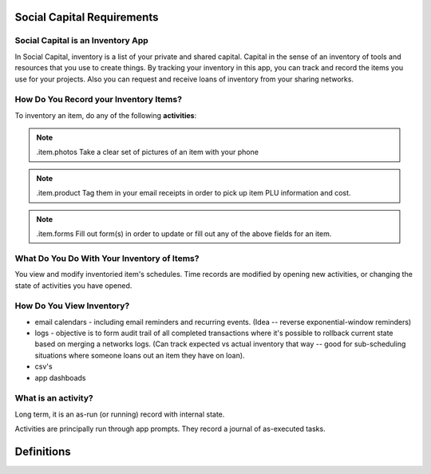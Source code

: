 ***************************
Social Capital Requirements
***************************

Social Capital is an Inventory App
==================================

In Social Capital, inventory is a list of your private and shared capital. Capital in the sense of
an inventory of tools and resources that you use to create things. By tracking your inventory in
this app, you can track and record the items you use for your projects. Also you can request and
receive loans of inventory from your sharing networks.


How Do You Record your Inventory Items?
=======================================

To inventory an item, do any of the following **activities**:

.. note:: .item.photos Take a clear set of pictures of an item with your phone

.. note:: .item.product Tag them in your email receipts in order to pick up item PLU information and
	  cost.

.. note:: .item.forms Fill out form(s) in order to update or fill out any of the above fields for an
          item.


What Do You Do With Your Inventory of Items?
============================================

You view and modify inventoried item's schedules. Time records are modified by opening new
activities, or changing the state of activities you have opened.


How Do You View Inventory?
==========================

- email calendars - including email reminders and recurring events. (Idea -- reverse
  exponential-window reminders)
- logs - objective is to form audit trail of all completed transactions where it's possible to
  rollback current state based on merging a networks logs. (Can track expected vs actual inventory
  that way -- good for sub-scheduling situations where someone loans out an item they have on loan).
- csv's
- app dashboads


What is an activity?
====================

Long term, it is an as-run (or running) record with internal state.

Activities are principally run through app prompts. They record a journal of as-executed tasks.

***********
Definitions
***********

.. glossary::

   time_record
      a typed json record, committed to a record_id file location. the file path specifies the
      instantiation ID and record type.

   git_time
      Incorporating metadata into git commits in order to:

      1. track a history of activities (via commit history behind master_HEAD).
      2. track currently running activities (via commit data for all commits that directly branch off
	 master HEAD).
      3. track planned activities (via any commits on those branches thereafter).

      Updating current activities involves updating master head -- which requires planned activities
      to rebase.

   format as calendar
      a git time repo should be formattable as a set of calandar appointment records that when
      viewed, show the past and planned status of each tracked activities and inventoried item in
      <TBD> calendar application.

   format as log
      A git_time repo should be formattable into a debug log: showing a chronology of activity and
      item change records.


